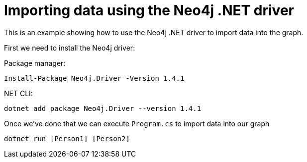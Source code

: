 = Importing data using the Neo4j .NET driver

This is an example showing how to use the Neo4j .NET driver to import data into the graph.

First we need to install the Neo4j driver:

Package manager:

```
Install-Package Neo4j.Driver -Version 1.4.1
```

.NET CLI:

```
dotnet add package Neo4j.Driver --version 1.4.1
```

Once we've done that we can execute `Program.cs` to import data into our graph

```
dotnet run [Person1] [Person2]
```
